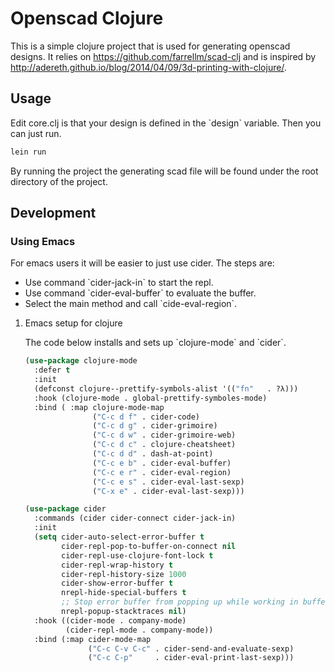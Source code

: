 * Openscad Clojure

  This is a simple clojure project that is used for generating openscad designs.
  It relies on https://github.com/farrellm/scad-clj and is inspired by http://adereth.github.io/blog/2014/04/09/3d-printing-with-clojure/.

** Usage

   Edit core.clj is that your design is defined in the `design` variable. Then you can just run.

   #+begin_src sh
   lein run
   #+end_src

   By running the project the generating scad file will be found under the root directory of the project.
   
** Development

*** Using Emacs

    For emacs users it will be easier to just use cider.
    The steps are:

    - Use command `cider-jack-in` to start the repl.
    - Use command `cider-eval-buffer` to evaluate the buffer.
    - Select the main method and call `cide-eval-region`.

****  Emacs setup for clojure

     The code below installs and sets up `clojure-mode` and `cider`.
     
    #+begin_src emacs-lisp
(use-package clojure-mode
  :defer t
  :init
  (defconst clojure--prettify-symbols-alist '(("fn"   . ?λ)))
  :hook (clojure-mode . global-prettify-symboles-mode)
  :bind ( :map clojure-mode-map
               ("C-c d f" . cider-code)
               ("C-c d g" . cider-grimoire)
               ("C-c d w" . cider-grimoire-web)
               ("C-c d c" . clojure-cheatsheet)
               ("C-c d d" . dash-at-point)
               ("C-c e b" . cider-eval-buffer)
               ("C-c e r" . cider-eval-region)
               ("C-c e s" . cider-eval-last-sexp)
               ("C-x e" . cider-eval-last-sexp)))

(use-package cider
  :commands (cider cider-connect cider-jack-in)
  :init
  (setq cider-auto-select-error-buffer t
        cider-repl-pop-to-buffer-on-connect nil
        cider-repl-use-clojure-font-lock t
        cider-repl-wrap-history t
        cider-repl-history-size 1000
        cider-show-error-buffer t
        nrepl-hide-special-buffers t
        ;; Stop error buffer from popping up while working in buffers other than the REPL:
        nrepl-popup-stacktraces nil)
  :hook ((cider-mode . company-mode)
         (cider-repl-mode . company-mode))
  :bind (:map cider-mode-map
              ("C-c C-v C-c" . cider-send-and-evaluate-sexp)
              ("C-c C-p"     . cider-eval-print-last-sexp)))
    #+end_src
